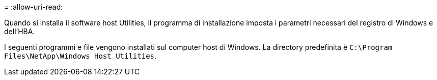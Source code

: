 = 
:allow-uri-read: 


Quando si installa il software host Utilities, il programma di installazione imposta i parametri necessari del registro di Windows e dell'HBA.

I seguenti programmi e file vengono installati sul computer host di Windows. La directory predefinita è `C:\Program Files\NetApp\Windows Host Utilities`.
